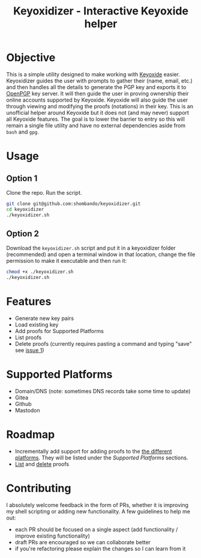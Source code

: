 #+TITLE:Keyoxidizer - Interactive Keyoxide helper

* Objective
This is a simple utility designed to make working with [[https://keyoxide.org][Keyoxide]] easier. Keyoxidizer guides the user with prompts to gather their (name, email, etc.) and then handles all the details to generate the PGP key and exports it to [[https://keys.openpgp.org][OpenPGP]] key server. It will then guide the user in proving ownership their online accounts supported by Keyoxide. Keyoxide will also guide the user through viewing and modifying the proofs (notations) in their key.
This is an unofficial helper around Keyoxide but it does not (and may never) support all Keyoxide features. The goal is to lower the barrier to entry so this will remain a single file utility and have no external dependencies aside from ~bash~ and ~gpg~.

* Usage
** Option 1
Clone the repo. Run the script.
#+BEGIN_SRC sh
git clone git@github.com:shombando/keyoxidizer.git
cd keyoxidizer
./keyoxidizer.sh
#+END_SRC

** Option 2
Download the ~keyoxidizer.sh~ script and put it in a keyoxidizer folder (recommended) and open a terminal window in that location, change the file permission to make it executable and then run it:
#+BEGIN_SRC sh
chmod +x ./keyoxidizer.sh
./keyoxidizer.sh
#+END_SRC

* Features
- Generate new key pairs
- Load existing key
- Add proofs for Supported Platforms
- List proofs
- Delete proofs (currently requires pasting a command and typing "save" see [[/shombando/keyoxidizer/issues/1][issue 1]])

* Supported Platforms
- Domain/DNS (note: sometimes DNS records take some time to update)
- Gitea
- Github
- Mastodon

* Roadmap
- Incrementally add support for adding proofs to the [[https://keyoxide.org/guides][the different platforms]]. They will be listed under the [[Supported Platforms]] sections.
- [[https://keyoxide.org/guides/managing-proofs-listing][List]] and [[https://keyoxide.org/guides/managing-proofs-deleting][delete]] proofs

* Contributing
I absolutely welcome feedback in the form of PRs, whether it is improving my shell scripting or adding new functionality. A few guidelines to help me out:
- each PR should be focused on a single aspect (add functionality / improve existing functionality)
- draft PRs are encouraged so we can collaborate better
- if you're refactoring please explain the changes so I can learn from it
